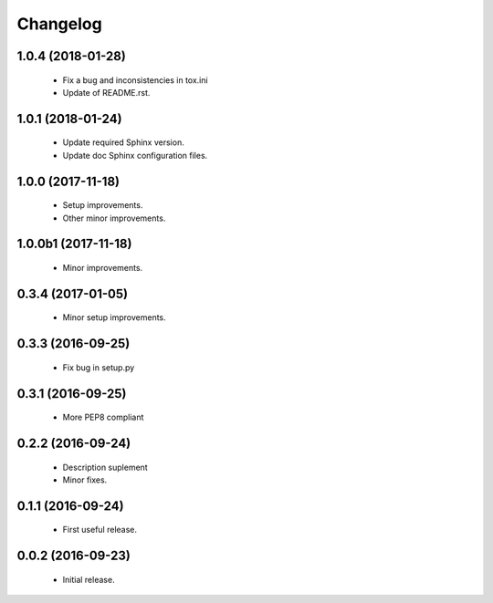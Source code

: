 Changelog
=========

1.0.4 (2018-01-28)
------------------
  - Fix a bug and inconsistencies in tox.ini
  - Update of README.rst.

1.0.1 (2018-01-24)
------------------
  - Update required Sphinx version.
  - Update doc Sphinx configuration files.

1.0.0 (2017-11-18)
------------------
  - Setup improvements.
  - Other minor improvements.

1.0.0b1 (2017-11-18)
--------------------
  - Minor improvements.

0.3.4 (2017-01-05)
------------------
  - Minor setup improvements.

0.3.3 (2016-09-25)
------------------
  - Fix bug in setup.py

0.3.1 (2016-09-25)
------------------
  - More PEP8 compliant

0.2.2 (2016-09-24)
------------------
  - Description suplement
  - Minor fixes.

0.1.1 (2016-09-24)
------------------
  - First useful release.

0.0.2 (2016-09-23)
------------------
  - Initial release.
